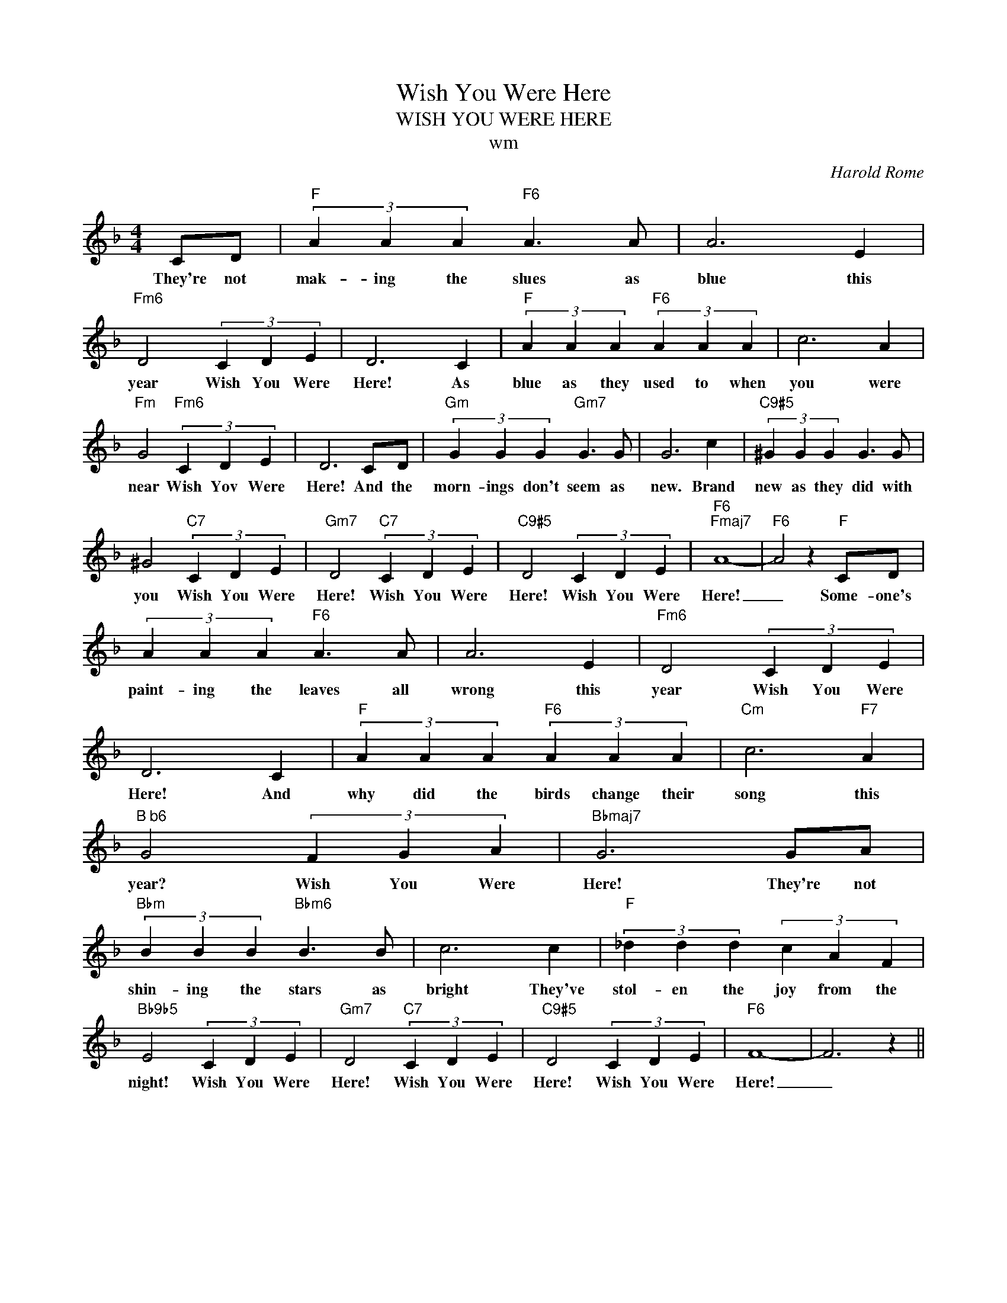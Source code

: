 X:1
T:Wish You Were Here
T:WISH YOU WERE HERE
T:wm
C:Harold Rome
Z:All Rights Reserved
L:1/4
M:4/4
K:F
V:1 treble 
%%MIDI program 0
V:1
 C/D/ |"F" (3A A A"F6" A3/2 A/ | A3 E |"Fm6" D2 (3C D E | D3 C |"F" (3A A A"F6" (3A A A | c3 A | %7
w: They're not|mak- ing the slues as|blue this|year Wish You Were|Here! As|blue as they used to when|you were|
"Fm" G2"Fm6" (3C D E | D3 C/D/ |"Gm" (3G G G"Gm7" G3/2 G/ | G3 c |"C9#5" (3^G G G G3/2 G/ | %12
w: near Wish Yov Were|Here! And the|morn- ings don't seem as|new. Brand|new as they did with|
 ^G2"C7" (3C D E |"Gm7" D2"C7" (3C D E |"C9#5" D2 (3C D E |"F6""Fmaj7" A4- |"F6" A2 z"F" C/D/ | %17
w: you Wish You Were|Here! Wish You Were|Here! Wish You Were|Here!|_ Some- one's|
 (3A A A"F6" A3/2 A/ | A3 E |"Fm6" D2 (3C D E | D3 C |"F" (3A A A"F6" (3A A A |"Cm" c3"F7" A | %23
w: paint- ing the leaves all|wrong this|year Wish You Were|Here! And|why did the birds change their|song this|
"^B b6" G2 (3F G A |"Bbmaj7" G3 G/A/ |"Bbm" (3B B B"Bbm6" B3/2 B/ | c3 c |"F" (3_d d d (3c A F | %28
w: year? Wish You Were|Here! They're not|shin- ing the stars as|bright They've|stol- en the joy from the|
"Bb9b5" E2 (3C D E |"Gm7" D2"C7" (3C D E |"C9#5" D2 (3C D E |"F6" F4- | F3 z || %33
w: night! Wish You Were|Here! Wish You Were|Here! Wish You Were|Here!|_|

